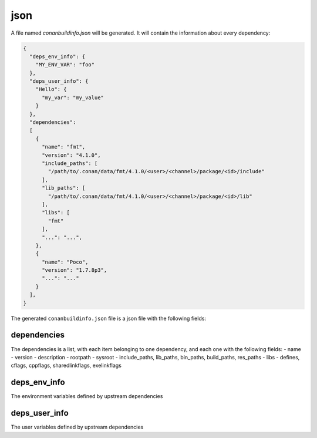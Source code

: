 .. _json_generator:

json
====

A file named *conanbuildinfo.json* will be generated. It will contain the information about every dependency:

.. code-block:: json

    {
      "deps_env_info": {
        "MY_ENV_VAR": "foo"
      }, 
      "deps_user_info": {
        "Hello": {
          "my_var": "my_value"
        }
      }, 
      "dependencies":
      [
        {
          "name": "fmt",
          "version": "4.1.0",
          "include_paths": [
            "/path/to/.conan/data/fmt/4.1.0/<user>/<channel>/package/<id>/include"
          ],
          "lib_paths": [
            "/path/to/.conan/data/fmt/4.1.0/<user>/<channel>/package/<id>/lib"
          ],
          "libs": [
            "fmt"
          ],
          "...": "...",
        },
        {
          "name": "Poco",
          "version": "1.7.8p3",
          "...": "..."
        }
      ],
    }



The generated ``conanbuildinfo.json`` file is a json file with the following fields:

dependencies
-------------

The dependencies is a list, with each item belonging to one dependency, and each one with the following fields:
- name
- version
- description
- rootpath
- sysroot
- include_paths, lib_paths, bin_paths, build_paths, res_paths
- libs
- defines, cflags, cppflags, sharedlinkflags, exelinkflags

deps_env_info
-------------

The environment variables defined by upstream dependencies

deps_user_info
--------------

The user variables defined by upstream dependencies